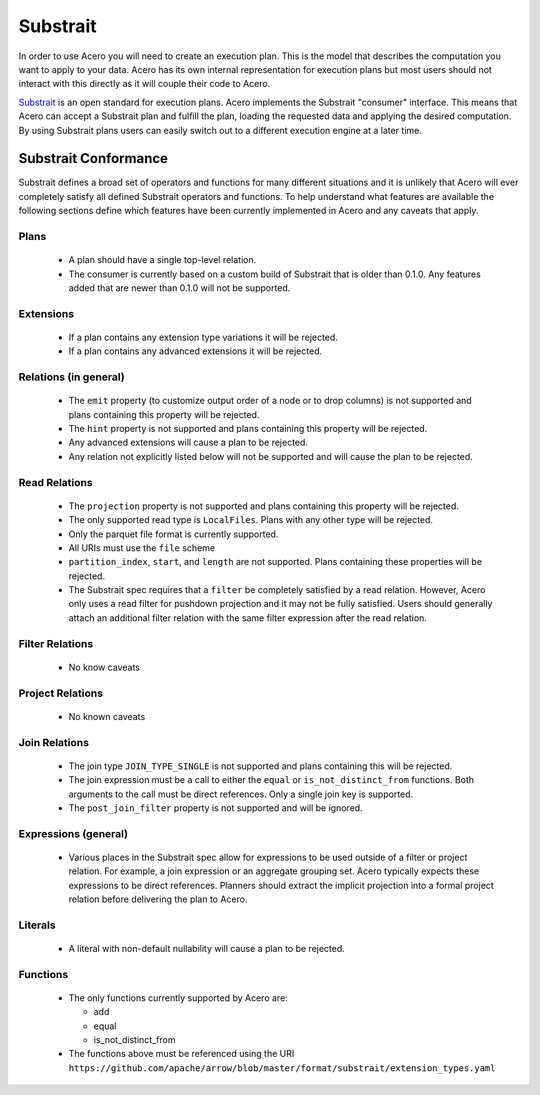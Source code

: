 .. Licensed to the Apache Software Foundation (ASF) under one
.. or more contributor license agreements.  See the NOTICE file
.. distributed with this work for additional information
.. regarding copyright ownership.  The ASF licenses this file
.. to you under the Apache License, Version 2.0 (the
.. "License"); you may not use this file except in compliance
.. with the License.  You may obtain a copy of the License at

..   http://www.apache.org/licenses/LICENSE-2.0

.. Unless required by applicable law or agreed to in writing,
.. software distributed under the License is distributed on an
.. "AS IS" BASIS, WITHOUT WARRANTIES OR CONDITIONS OF ANY
.. KIND, either express or implied.  See the License for the
.. specific language governing permissions and limitations
.. under the License.

=========
Substrait
=========

In order to use Acero you will need to create an execution plan.  This is the
model that describes the computation you want to apply to your data.  Acero has
its own internal representation for execution plans but most users should not
interact with this directly as it will couple their code to Acero.

`Substrait <https://substrait.io>`_ is an open standard for execution plans.
Acero implements the Substrait "consumer" interface.  This means that Acero can
accept a Substrait plan and fulfill the plan, loading the requested data and
applying the desired computation.  By using Substrait plans users can easily
switch out to a different execution engine at a later time.

Substrait Conformance
---------------------

Substrait defines a broad set of operators and functions for many different
situations and it is unlikely that Acero will ever completely satisfy all
defined Substrait operators and functions.  To help understand what features
are available the following sections define which features have been currently
implemented in Acero and any caveats that apply.

Plans
^^^^^

 * A plan should have a single top-level relation.
 * The consumer is currently based on a custom build of Substrait that
   is older than 0.1.0.  Any features added that are newer than 0.1.0 will
   not be supported.

Extensions
^^^^^^^^^^

 * If a plan contains any extension type variations it will be rejected.
 * If a plan contains any advanced extensions it will be rejected.

Relations (in general)
^^^^^^^^^^^^^^^^^^^^^^

 * The ``emit`` property (to customize output order of a node or to drop
   columns) is not supported and plans containing this property will
   be rejected.
 * The ``hint`` property is not supported and plans containing this
   property will be rejected.
 * Any advanced extensions will cause a plan to be rejected.
 * Any relation not explicitly listed below will not be supported
   and will cause the plan to be rejected.

Read Relations
^^^^^^^^^^^^^^

 * The ``projection`` property is not supported and plans containing this
   property will be rejected.
 * The only supported read type is ``LocalFiles``.  Plans with any other
   type will be rejected.
 * Only the parquet file format is currently supported.
 * All URIs must use the ``file`` scheme
 * ``partition_index``, ``start``, and ``length`` are not supported.  Plans containing
   these properties will be rejected.
 * The Substrait spec requires that a ``filter`` be completely satisfied by a read
   relation.  However, Acero only uses a read filter for pushdown projection and
   it may not be fully satisfied.  Users should generally attach an additional
   filter relation with the same filter expression after the read relation.

Filter Relations
^^^^^^^^^^^^^^^^

 * No know caveats

Project Relations
^^^^^^^^^^^^^^^^^

 * No known caveats

Join Relations
^^^^^^^^^^^^^^

 * The join type ``JOIN_TYPE_SINGLE`` is not supported and plans containing this
   will be rejected.
 * The join expression must be a call to either the ``equal`` or ``is_not_distinct_from``
   functions.  Both arguments to the call must be direct references.  Only a single
   join key is supported.
 * The ``post_join_filter`` property is not supported and will be ignored.

Expressions (general)
^^^^^^^^^^^^^^^^^^^^^

 * Various places in the Substrait spec allow for expressions to be used outside
   of a filter or project relation.  For example, a join expression or an aggregate
   grouping set.  Acero typically expects these expressions to be direct references.
   Planners should extract the implicit projection into a formal project relation
   before delivering the plan to Acero.

Literals
^^^^^^^^

 * A literal with non-default nullability will cause a plan to be rejected.

Functions
^^^^^^^^^

 * The only functions currently supported by Acero are:

   * add
   * equal
   * is_not_distinct_from

 * The functions above must be referenced using the URI
   ``https://github.com/apache/arrow/blob/master/format/substrait/extension_types.yaml``